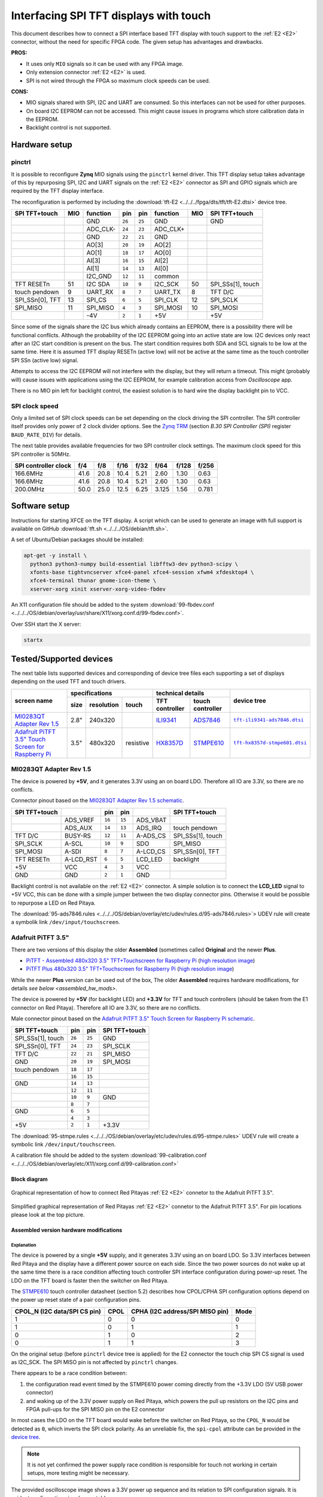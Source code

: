 #######################################
Interfacing SPI TFT displays with touch
#######################################

This document describes how to connect a
SPI interface based TFT display with touch support
to the :ref:`E2 <E2>` connector, without the need for specific FPGA code.
The given setup has advantages and drawbacks.

**PROS:**

* It uses only ``MIO`` signals so it can be used with any FPGA image.
* Only extension connector :ref:`E2 <E2>` is used.
* SPI is not wired through the FPGA so maximum clock speeds can be used.

**CONS:**

* MIO signals shared with SPI, I2C and UART are consumed.
  So this interfaces can not be used for other purposes.
* On board I2C EEPROM can not be accessed.
  This might cause issues in programs which store
  calibration data in the EEPROM.
* Backlight control is not supported.

**************
Hardware setup
**************

=======
pinctrl
=======

It is possible to reconfigure **Zynq** MIO signals using the ``pinctrl`` kernel driver.
This TFT display setup takes advantage of this by repurposing SPI, I2C and UART signals
on the :ref:`E2 <E2>` connector as SPI and GPIO signals which are required by the TFT display interface.

.. .. |tft-E2| replace:: ``tft-E2.dtsi``
.. .. _tft-E2: /fpga/dts/tft/tft-E2.dtsi

.. The reconfiguration is performed by including the |tft-E2|_ device tree.

The reconfiguration is performed by including the :download:`tft-E2 <../../../fpga/dts/tft/tft-E2.dtsi>` device tree.

+-----------------+-----+----------+--------+--------+----------+-----+-------------------+
| SPI TFT+touch   | MIO | function |    pin |  pin   | function | MIO | SPI TFT+touch     |
+=================+=====+==========+========+========+==========+=====+===================+
|                 |     | GND      | ``26`` | ``25`` | GND      |     | GND               |
+-----------------+-----+----------+--------+--------+----------+-----+-------------------+
|                 |     | ADC_CLK- | ``24`` | ``23`` | ADC_CLK+ |     |                   |
+-----------------+-----+----------+--------+--------+----------+-----+-------------------+
|                 |     | GND      | ``22`` | ``21`` | GND      |     |                   |
+-----------------+-----+----------+--------+--------+----------+-----+-------------------+
|                 |     | AO[3]    | ``20`` | ``19`` | AO[2]    |     |                   |
+-----------------+-----+----------+--------+--------+----------+-----+-------------------+
|                 |     | AO[1]    | ``18`` | ``17`` | AO[0]    |     |                   |
+-----------------+-----+----------+--------+--------+----------+-----+-------------------+
|                 |     | AI[3]    | ``16`` | ``15`` | AI[2]    |     |                   |
+-----------------+-----+----------+--------+--------+----------+-----+-------------------+
|                 |     | AI[1]    | ``14`` | ``13`` | AI[0]    |     |                   |
+-----------------+-----+----------+--------+--------+----------+-----+-------------------+
|                 |     | I2C_GND  | ``12`` | ``11`` | common   |     |                   |
+-----------------+-----+----------+--------+--------+----------+-----+-------------------+
| TFT RESETn      | 51  | I2C SDA  | ``10`` |  ``9`` | I2C_SCK  | 50  | SPI_SSs[1], touch |
+-----------------+-----+----------+--------+--------+----------+-----+-------------------+
| touch pendown   | 9   | UART_RX  |  ``8`` |  ``7`` | UART_TX  | 8   | TFT D/C           |
+-----------------+-----+----------+--------+--------+----------+-----+-------------------+
| SPI_SSn[0], TFT | 13  | SPI_CS   |  ``6`` |  ``5`` | SPI_CLK  | 12  | SPI_SCLK          |
+-----------------+-----+----------+--------+--------+----------+-----+-------------------+
| SPI_MISO        | 11  | SPI_MISO |  ``4`` |  ``3`` | SPI_MOSI | 10  | SPI_MOSI          |
+-----------------+-----+----------+--------+--------+----------+-----+-------------------+
|                 |     | -4V      |  ``2`` |  ``1`` | +5V      |     | +5V               |
+-----------------+-----+----------+--------+--------+----------+-----+-------------------+

Since some of the signals share the I2C bus which already contains an EEPROM,
there is a possibility there will be functional conflicts.
Although the probability of the I2C EEPROM going into an active state are low.
I2C devices only react after an I2C start condition is present on the bus.
The start condition requires both SDA and SCL signals to be low at the same time.
Here it is assumed TFT display RESETn (active low) will not be active
at the same time as the touch controller SPI SSn (active low) signal.

Attempts to access the I2C EEPROM will not interfere with the display,
but they will return a timeout.
This might (probably will) cause issues with applications
using the I2C EEPROM, for example calibration access from *Oscilloscope* app.

There is no MIO pin left for backlight control,
the easiest solution is to hard wire the display backlight pin to VCC.

===============
SPI clock speed
===============

Only a limited set of SPI clock speeds can be set depending on
the clock driving the SPI controller.
The SPI controller itself provides only power of 2 clock divider options.
See the `Zynq TRM <https://www.xilinx.com/support/documentation/user_guides/ug585-Zynq-7000-TRM.pdf>`_
(section *B.30 SPI Controller (SPI)* register ``BAUD_RATE_DIV``) for details.

The next table provides available frequencies for two SPI controller clock settings.
The maximum clock speed for this SPI controller is 50MHz.

+----------------------+------+------+------+------+-------+-------+-------+
| SPI controller clock | f/4  | f/8  | f/16 | f/32 | f/64  | f/128 | f/256 |
+======================+======+======+======+======+=======+=======+=======+
|             166.6MHz | 41.6 | 20.8 | 10.4 | 5.21 | 2.60  | 1.30  | 0.63  |
+----------------------+------+------+------+------+-------+-------+-------+
|             166.6MHz | 41.6 | 20.8 | 10.4 | 5.21 | 2.60  | 1.30  | 0.63  |
+----------------------+------+------+------+------+-------+-------+-------+
|             200.0MHz | 50.0 | 25.0 | 12.5 | 6.25 | 3.125 | 1.56  | 0.781 |
+----------------------+------+------+------+------+-------+-------+-------+

**************
Software setup
**************


Instructions for starting XFCE on the TFT display.
A script which can be used to generate an image with full support
is available on GitHub :download:`tft.sh <../../../OS/debian/tft.sh>`.

A set of Ubuntu/Debian packages should be installed:

.. code-block:: shell-session

   apt-get -y install \
     python3 python3-numpy build-essential libfftw3-dev python3-scipy \
     xfonts-base tightvncserver xfce4-panel xfce4-session xfwm4 xfdesktop4 \
     xfce4-terminal thunar gnome-icon-theme \
     xserver-xorg xinit xserver-xorg-video-fbdev


An X11 configuration file should be added to the system :download:`99-fbdev.conf <../../../OS/debian/overlay/usr/share/X11/xorg.conf.d/99-fbdev.conf>`.

Over SSH start the X server:

.. code-block:: shell-session

   startx

************************
Tested/Supported devices
************************

The next table lists supported devices
and corresponding of device tree files
each supporting a set of displays depending on the used TFT and touch drivers.

+---------------+-------------------------------+-----------------------------------+-------------------------+
|               | specifications                | technical details                 | device tree             |
|               +------+------------+-----------+----------------+------------------+                         |
| screen name   | size | resolution | touch     | TFT controller | touch controller |                         |
+===============+======+============+===========+================+==================+=========================+
| |MI0283QT-2|_ | 2.8" | 240x320    |           | |ILI9341|_     | |ADS7846|_       | |tft-ili9341-ads7846|_  |
+---------------+------+------------+-----------+----------------+------------------+-------------------------+
| |PiTFT-35|_   | 3.5" | 480x320    | resistive | |HX8357D|_     | |STMPE610|_      | |tft-hx8357d-stmpe601|_ |
+---------------+------+------------+-----------+----------------+------------------+-------------------------+

========================
MI0283QT Adapter Rev 1.5
========================

.. |MI0283QT-2| replace:: MI0283QT Adapter Rev 1.5
.. _MI0283QT-2: https://github.com/watterott/MI0283QT-Adapter

.. |ILI9341| replace:: ILI9341
.. _ILI9341: https://cdn-shop.adafruit.com/datasheets/ILI9341.pdf

.. |ADS7846| replace:: ADS7846
.. _ADS7846: http://www.ti.com/lit/ds/symlink/ads7846.pdf

.. |tft-ili9341-ads7846| replace:: ``tft-ili9341-ads7846.dtsi``
.. _tft-ili9341-ads7846: /fpga/dts/tft/tft-ili9341-ads7846.dtsi

The device is powered by **+5V**,
and it generates 3.3V using an on board LDO.
Therefore all IO are 3.3V, so there are no conflicts.

Connector pinout based on the |MI0283QT-2|_
`schematic <https://github.com/watterott/MI0283QT-Adapter/blob/master/hardware/MI0283QT_v15.pdf>`_.

+-------------------+-----------+--------+--------+-----------+-------------------+
| SPI TFT+touch     |           |    pin |  pin   |           | SPI TFT+touch     |
+===================+===========+========+========+===========+===================+
|                   | ADS_VREF  | ``16`` | ``15`` | ADS_VBAT  |                   |
+-------------------+-----------+--------+--------+-----------+-------------------+
|                   | ADS_AUX   | ``14`` | ``13`` | ADS_IRQ   | touch pendown     |
+-------------------+-----------+--------+--------+-----------+-------------------+
| TFT D/C           | BUSY-RS   | ``12`` | ``11`` | A-ADS_CS  | SPI_SSs[1], touch |
+-------------------+-----------+--------+--------+-----------+-------------------+
| SPI_SCLK          | A-SCL     | ``10`` |  ``9`` | SDO       | SPI_MISO          |
+-------------------+-----------+--------+--------+-----------+-------------------+
| SPI_MOSI          | A-SDI     |  ``8`` |  ``7`` | A-LCD_CS  | SPI_SSn[0], TFT   |
+-------------------+-----------+--------+--------+-----------+-------------------+
| TFT RESETn        | A-LCD_RST |  ``6`` |  ``5`` | LCD_LED   | backlight         |
+-------------------+-----------+--------+--------+-----------+-------------------+
| +5V               | VCC       |  ``4`` |  ``3`` | VCC       |                   |
+-------------------+-----------+--------+--------+-----------+-------------------+
| GND               | GND       |  ``2`` |  ``1`` | GND       |                   |
+-------------------+-----------+--------+--------+-----------+-------------------+

Backlight control is not available on the :ref:`E2 <E2>` connector.
A simple solution is to connect the **LCD_LED** signal
to +5V VCC, this can be done with a simple jumper
between the two display connector pins.
Otherwise it would be possible to repurpose a LED on Red Pitaya.


The :download:`95-ads7846.rules <../../../OS/debian/overlay/etc/udev/rules.d/95-ads7846.rules>`> UDEV rule will create a
symbolik link ``/dev/input/touchscreen``.

===================
Adafruit PiTFT 3.5"
===================

.. |PiTFT-35| replace:: Adafruit PiTFT 3.5" Touch Screen for Raspberry Pi
.. _PiTFT-35: https://learn.adafruit.com/adafruit-pitft-3-dot-5-touch-screen-for-raspberry-pi

.. |PiTFTa-35| replace:: PiTFT - Assembled 480x320 3.5" TFT+Touchscreen for Raspberry Pi
.. _PiTFTa-35: https://www.adafruit.com/product/2097
.. _PiTFTa-35-img: https://cdn-learn.adafruit.com/assets/assets/000/019/744/original/adafruit_products_2097_quarter_ORIG.jpg

.. |PiTFTp-35| replace:: PiTFT Plus 480x320 3.5" TFT+Touchscreen for Raspberry Pi
.. _PiTFTp-35: https://www.adafruit.com/product/2441
.. _PiTFTp-35-img: https://cdn-shop.adafruit.com/970x728/2441-11.jpg

.. |HX8357D| replace:: HX8357D
.. _HX8357D: https://cdn-shop.adafruit.com/datasheets/HX8357-D_DS_April2012.pdf

.. |STMPE610| replace:: STMPE610
.. _STMPE610: https://cdn-shop.adafruit.com/datasheets/STMPE610.pdf

.. |tft-hx8357d-stmpe601| replace:: ``tft-hx8357d-stmpe601.dtsi``
.. _tft-hx8357d-stmpe601: /fpga/dts/tft/tft-hx8357d-stmpe601.dtsi

There are two versions of this display the older **Assembled**
(sometimes called **Original** and the newer **Plus**.

* |PiTFTa-35|_ (`high resolution image <PiTFTa-35-img_>`_)
* |PiTFTp-35|_ (`high resolution image <PiTFTp-35-img_>`_)

While the newer **Plus** version can be used out of the box,
The older **Assembled** requires hardware modifications,
for details `see below <assembled_hw_mods>`.

The device is powered by **+5V** (for backlight LED)
and **+3.3V** for TFT and touch controllers
(should be taken from the E1 connector on Red Pitaya).
Therefore all IO are 3.3V, so there are no conflicts.

Male connector pinout based on the |PiTFT-35|_
`schematic <https://cdn-learn.adafruit.com/assets/assets/000/019/763/original/adafruit_products_schem.png?1411058465>`__.

+-------------------+--------+--------+-------------------+
| SPI TFT+touch     |    pin |  pin   | SPI TFT+touch     |
+===================+========+========+===================+
| SPI_SSs[1], touch | ``26`` | ``25`` | GND               |
+-------------------+--------+--------+-------------------+
| SPI_SSn[0], TFT   | ``24`` | ``23`` | SPI_SCLK          |
+-------------------+--------+--------+-------------------+
| TFT D/C           | ``22`` | ``21`` | SPI_MISO          |
+-------------------+--------+--------+-------------------+
| GND               | ``20`` | ``19`` | SPI_MOSI          |
+-------------------+--------+--------+-------------------+
| touch pendown     | ``18`` | ``17`` |                   |
+-------------------+--------+--------+-------------------+
|                   | ``16`` | ``15`` |                   |
+-------------------+--------+--------+-------------------+
| GND               | ``14`` | ``13`` |                   |
+-------------------+--------+--------+-------------------+
|                   | ``12`` | ``11`` |                   |
+-------------------+--------+--------+-------------------+
|                   | ``10`` |  ``9`` | GND               |
+-------------------+--------+--------+-------------------+
|                   |  ``8`` |  ``7`` |                   |
+-------------------+--------+--------+-------------------+
| GND               |  ``6`` |  ``5`` |                   |
+-------------------+--------+--------+-------------------+
|                   |  ``4`` |  ``3`` |                   |
+-------------------+--------+--------+-------------------+
| +5V               |  ``2`` |  ``1`` | +3.3V             |
+-------------------+--------+--------+-------------------+

The :download:`95-stmpe.rules <../../../OS/debian/overlay/etc/udev/rules.d/95-stmpe.rules>` UDEV rule will create a 
symbolic link ``/dev/input/touchscreen``.

A calibration file should be added to the system 
:download:`99-calibration.conf <../../../OS/debian/overlay/etc/X11/xorg.conf.d/99-calibration.conf>`

-------------
Block diagram
-------------

.. figure:: img/TFT_connection.svg
   :align: center

   Graphical representation of how to connect Red Pitayas :ref:`E2 <E2>` connetor to the Adafruit PiTFT 3.5".

.. figure:: img/TFT_connection-table.svg
   :align: center

   Simplified graphical representation of Red Pitayas :ref:`E2 <E2>` connetor to the Adafruit PiTFT 3.5". For pin locations please look at the top picture.

.. _assembled_hw_mods:

----------------------------------------
Assembled version hardware modifications
----------------------------------------

~~~~~~~~~~~
Explanation
~~~~~~~~~~~

The device is powered by a single **+5V** supply,
and it generates 3.3V using an on board LDO.
So 3.3V interfaces between Red Pitaya and the display
have a different power source on each side.
Since the two power sources do not wake up at the same time
there is a race condition affecting touch controller
SPI interface configuration during power-up reset.
The LDO on the TFT board is faster then the switcher on Red Pitaya.

The |STMPE610|_ touch controller datasheet (section 5.2)
describes how CPOL/CPHA SPI configuration options depend
on the power up reset state of a pair configuration pins.

+------------------------------+------+---------------------------------+------+
| CPOL_N (I2C data/SPI CS pin) | CPOL | CPHA (I2C address/SPI MISO pin) | Mode |
+==============================+======+=================================+======+
| 1                            | 0    | 0                               | 0    |
+------------------------------+------+---------------------------------+------+
| 1                            | 0    | 1                               | 1    |
+------------------------------+------+---------------------------------+------+
| 0                            | 1    | 0                               | 2    |
+------------------------------+------+---------------------------------+------+
| 0                            | 1    | 1                               | 3    |
+------------------------------+------+---------------------------------+------+

On the original setup (before ``pinctrl`` device tree is applied)
for the E2 connector the touch chip SPI CS signal is used as I2C_SCK.
The SPI MISO pin is not affected by ``pinctrl`` changes.

There appears to be a race condition between:

1. the configuration read event timed by the STMPE610 power
   coming directly from the +3.3V LDO (5V USB power connector)
2. and waking up of the 3.3V power supply on Red Pitaya,
   which powers the pull up resistors on the I2C pins
   and FPGA pull-ups for the SPI MISO pin on the E2 connector

In most cases the LDO on the TFT board would wake
before the switcher on Red Pitaya, so the ``CPOL_N``
would be detected as ``0``, which inverts the SPI clock polarity.
As an unreliable fix, the ``spi-cpol`` attribute can be provided
in the `device tree </fpga/dts/tft/tft-hx8357d-stmpe601.dtsi#L31>`_.

.. note::

   It is not yet confirmed the power supply race condition is responsible
   for touch not working in certain setups, more testing might be necessary.

The provided oscilloscope image shows a 3.3V power up sequence
and its relation to SPI configuration signals.
It is evident configuration signals are stable.

Channels:

1. `CPHA` (the signal is low during power-up),
2. `CPOL_N` (the signal is linked to 3.3V with a pull-up and rising simultaneously),
3. 3.3V (it takes about 1.5ms to ramp up from 0V to 3.3V).

.. figure:: img/POR_SPI_config.png
   :align: center

~~~~~~~~~~~~~
Modifications
~~~~~~~~~~~~~

To avoid the power supply race condition,
the LDO on the **Assembled** TFT board can be disabled,
and instead +3.3V from Red Pitaya is used.
This makes the **Assembled** power supply similar to the **Plus** version.

The next modifications have to be done:

1. Remove the +3.3V LDO, or at least rise the power output pin off the board.
2. Connect pin 1 on the JP1 connector to a +3.3V power line.

The next image shows a TFT board with a rised LDO power output
and pin 1 on the JP1 connector connected to an unmounted resistor pad.

.. figure:: img/assembled_hw_mod.jpg
   :align: center

*************************
Debugging/Troubleshooting
*************************

================================
``pinctrl``, GPIO and interrupts
================================

To see current ``pinctrl`` settings try:

.. code-block:: shell-session

   $ cat /sys/kernel/debug/pinctrl/pinctrl-maps

To see the status of GPIO signals try:

.. code-block:: shell-session

   $ cat /sys/kernel/debug/gpio

To see the status of interrupts try:

.. code-block:: shell-session

   $ cat /proc/interrupts

=====
Touch
=====

``evtest`` can be used to see low level touch events (and keyboard/mouse):

.. code-block:: shell-session

   sudo apt-get install -y evtest
